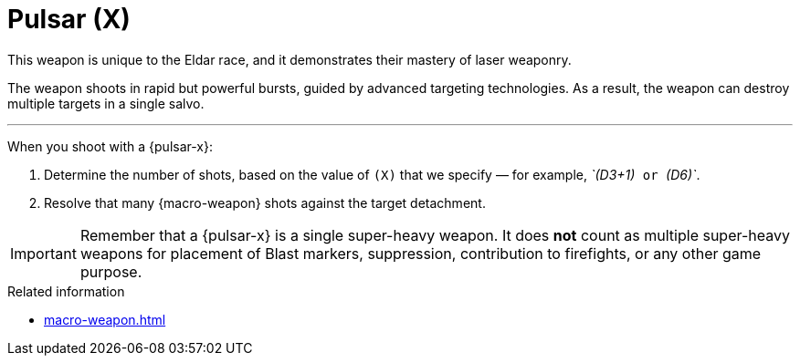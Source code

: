 = Pulsar (X)

This weapon is unique to the Eldar race, and it demonstrates their mastery of laser weaponry.

The weapon shoots in rapid but powerful bursts, guided by advanced targeting technologies.
As a result, the weapon can destroy multiple targets in a single salvo.

---

When you shoot with a {pulsar-x}:

. Determine the number of shots, based on the value of `(X)` that we specify — for example, _`(D3+1)`_ or _`(D6)`_.
. Resolve that many {macro-weapon} shots against the target detachment.

IMPORTANT: Remember that a {pulsar-x} is a single super-heavy weapon.
It does *not* count as multiple super-heavy weapons for placement of Blast markers, suppression, contribution to firefights, or any other game purpose.

.Related information
* xref:macro-weapon.adoc[]